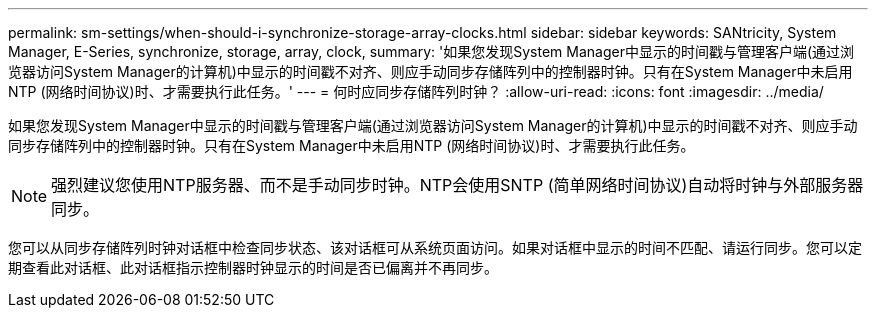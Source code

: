 ---
permalink: sm-settings/when-should-i-synchronize-storage-array-clocks.html 
sidebar: sidebar 
keywords: SANtricity, System Manager, E-Series, synchronize, storage, array, clock, 
summary: '如果您发现System Manager中显示的时间戳与管理客户端(通过浏览器访问System Manager的计算机)中显示的时间戳不对齐、则应手动同步存储阵列中的控制器时钟。只有在System Manager中未启用NTP (网络时间协议)时、才需要执行此任务。' 
---
= 何时应同步存储阵列时钟？
:allow-uri-read: 
:icons: font
:imagesdir: ../media/


[role="lead"]
如果您发现System Manager中显示的时间戳与管理客户端(通过浏览器访问System Manager的计算机)中显示的时间戳不对齐、则应手动同步存储阵列中的控制器时钟。只有在System Manager中未启用NTP (网络时间协议)时、才需要执行此任务。

[NOTE]
====
强烈建议您使用NTP服务器、而不是手动同步时钟。NTP会使用SNTP (简单网络时间协议)自动将时钟与外部服务器同步。

====
您可以从同步存储阵列时钟对话框中检查同步状态、该对话框可从系统页面访问。如果对话框中显示的时间不匹配、请运行同步。您可以定期查看此对话框、此对话框指示控制器时钟显示的时间是否已偏离并不再同步。
